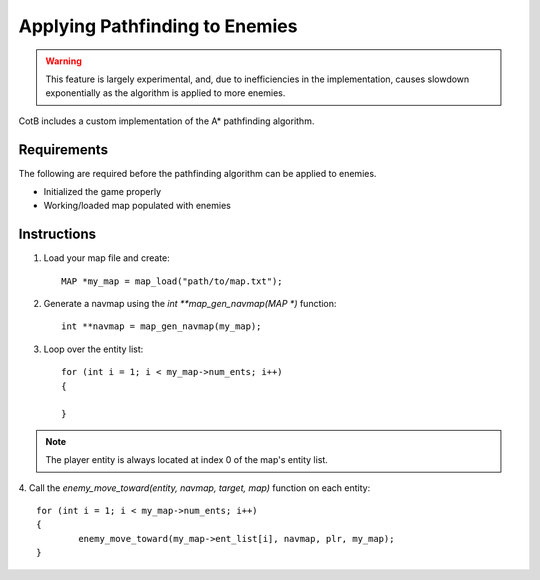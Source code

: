 Applying Pathfinding to Enemies
===============================

.. todo::

	Add a proper API for the pathfinding project
	to crossreference everything I mention here.

.. warning::

	This feature is largely experimental, and,
	due to inefficiencies in the implementation,
	causes slowdown exponentially as the algorithm
	is applied to more enemies.

CotB includes a custom implementation of the A*
pathfinding algorithm.

Requirements
------------

The following are required before
the pathfinding algorithm can be applied to
enemies.

- Initialized the game properly
- Working/loaded map populated with enemies

.. todo::

	Add crossreference for what "initializing the
	game properly" means.

Instructions
------------

1. Load your map file and create::

	MAP *my_map = map_load("path/to/map.txt");

2. Generate a navmap using the `int **map_gen_navmap(MAP *)` function::

	int **navmap = map_gen_navmap(my_map);

3. Loop over the entity list::

	for (int i = 1; i < my_map->num_ents; i++)
	{
		
	}

.. note::
	
	The player entity is always located at index 0 of the
	map's entity list.

4. Call the `enemy_move_toward(entity, navmap, target, map)` function
on each entity::

	for (int i = 1; i < my_map->num_ents; i++)
	{
		enemy_move_toward(my_map->ent_list[i], navmap, plr, my_map);
	}

.. todo::
	
	Make this an actual game engine API and add crossreference
	to explain the appearance of the 'plr' argument passed in
	the above code example.
